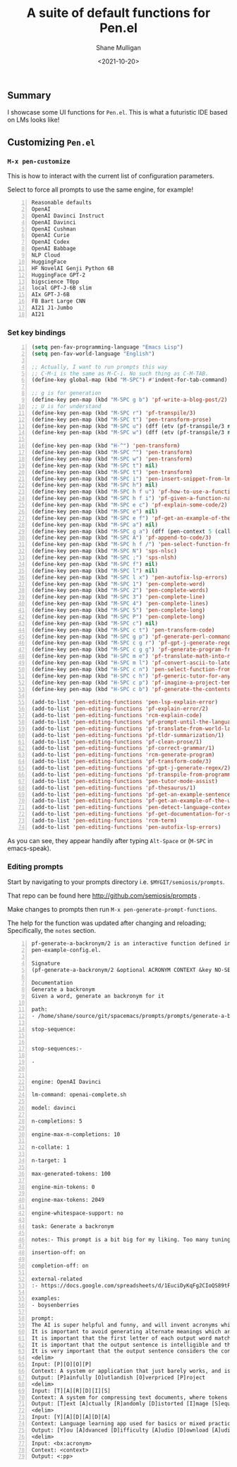 #+LATEX_HEADER: \usepackage[margin=0.5in]{geometry}
#+OPTIONS: toc:nil

#+HUGO_BASE_DIR: /home/shane/dump/home/shane/notes/ws/blog/blog
#+HUGO_SECTION: ./posts

#+TITLE: A suite of default functions for Pen.el
#+DATE: <2021-10-20>
#+AUTHOR: Shane Mulligan
#+KEYWORDS: gpt nlp llm emacs pen

** Summary

I showcase some UI functions for =Pen.el=.
This is what a futuristic IDE based on LMs
looks like!

** Customizing =Pen.el=
*** =M-x pen-customize=

This is how to interact with the current list of configuration parameters.

Select to force all prompts to use the same engine, for example!

#+BEGIN_SRC text -n :async :results verbatim code
  Reasonable defaults
  OpenAI
  OpenAI Davinci Instruct
  OpenAI Davinci
  OpenAI Cushman
  OpenAI Curie
  OpenAI Codex
  OpenAI Babbage
  NLP Cloud
  HuggingFace
  HF NovelAI Genji Python 6B
  HuggingFace GPT-2
  bigscience T0pp
  local GPT-J-6B slim
  AIx GPT-J-6B
  FB Bart Large CNN
  AI21 J1-Jumbo
  AI21
#+END_SRC

#+BEGIN_EXPORT html
<!-- Play on asciinema.com -->
<!-- <a title="asciinema recording" href="https://asciinema.org/a/Pq0QgutlOeTME6G9H4ntAwJQO" target="_blank"><img alt="asciinema recording" src="https://asciinema.org/a/Pq0QgutlOeTME6G9H4ntAwJQO.svg" /></a> -->
<!-- Play on the blog -->
<script src="https://asciinema.org/a/Pq0QgutlOeTME6G9H4ntAwJQO.js" id="asciicast-Pq0QgutlOeTME6G9H4ntAwJQO" async></script>
#+END_EXPORT

*** Set key bindings

[[./penel-bindings-example.png]]

#+BEGIN_SRC emacs-lisp -n :async :results verbatim code
  (setq pen-fav-programming-language "Emacs Lisp")
  (setq pen-fav-world-language "English")
  
  ;; Actually, I want to run prompts this way
  ;; C-M-i is the same as M-C-i. No such thing as C-M-TAB.
  (define-key global-map (kbd "M-SPC") #'indent-for-tab-command)
  
  ;; g is for generation
  (define-key pen-map (kbd "M-SPC g b") 'pf-write-a-blog-post/2)
  ;; U is for understand
  (define-key pen-map (kbd "M-SPC r") 'pf-transpile/3)
  (define-key pen-map (kbd "M-SPC t") 'pen-transform-prose)
  (define-key pen-map (kbd "M-SPC u") (dff (etv (pf-transpile/3 nil nil (sor pen-fav-programming-language)))))
  (define-key pen-map (kbd "M-SPC w") (dff (etv (pf-transpile/3 nil nil (sor pen-fav-world-language)))))
  
  (define-key pen-map (kbd "H-^") 'pen-transform)
  (define-key pen-map (kbd "M-SPC ^") 'pen-transform)
  (define-key pen-map (kbd "M-SPC w") 'pen-transform)
  (define-key pen-map (kbd "M-SPC t") nil)
  (define-key pen-map (kbd "M-SPC t") 'pen-transform)
  (define-key pen-map (kbd "M-SPC i") 'pen-insert-snippet-from-lm)
  (define-key pen-map (kbd "M-SPC h") nil)
  (define-key pen-map (kbd "M-SPC h f u") 'pf-how-to-use-a-function/2)
  (define-key pen-map (kbd "M-SPC h f i") 'pf-given-a-function-name-show-the-import/2)
  (define-key pen-map (kbd "M-SPC e c") 'pf-explain-some-code/2)
  (define-key pen-map (kbd "M-SPC e") nil)
  (define-key pen-map (kbd "M-SPC e f") 'pf-get-an-example-of-the-usage-of-a-function/2)
  (define-key pen-map (kbd "M-SPC a") nil)
  (define-key pen-map (kbd "M-SPC g a") (dff (pen-context 5 (call-interactively 'pf-append-to-code/3))))
  (define-key pen-map (kbd "M-SPC A") 'pf-append-to-code/3)
  (define-key pen-map (kbd "M-SPC h f /") 'pen-select-function-from-nl)
  (define-key pen-map (kbd "M-SPC N") 'sps-nlsc)
  (define-key pen-map (kbd "M-SPC ;") 'sps-nlsh)
  (define-key pen-map (kbd "M-SPC f") nil)
  (define-key pen-map (kbd "M-SPC l") nil)
  (define-key pen-map (kbd "M-SPC l x") 'pen-autofix-lsp-errors)
  (define-key pen-map (kbd "M-SPC 1") 'pen-complete-word)
  (define-key pen-map (kbd "M-SPC 2") 'pen-complete-words)
  (define-key pen-map (kbd "M-SPC 3") 'pen-complete-line)
  (define-key pen-map (kbd "M-SPC 4") 'pen-complete-lines)
  (define-key pen-map (kbd "M-SPC 5") 'pen-complete-long)
  (define-key pen-map (kbd "M-SPC P") 'pen-complete-long)
  (define-key pen-map (kbd "M-SPC c") nil)
  (define-key pen-map (kbd "M-SPC c t") 'pen-transform-code)
  (define-key pen-map (kbd "M-SPC g p") 'pf-generate-perl-command/1)
  (define-key pen-map (kbd "M-SPC c g r") 'pf-gpt-j-generate-regex/2)
  (define-key pen-map (kbd "M-SPC c g g") 'pf-generate-program-from-nl/3)
  (define-key pen-map (kbd "H-SPC m e") 'pf-translate-math-into-natural-language/1)
  (define-key pen-map (kbd "H-SPC m l") 'pf-convert-ascii-to-latex-equation/1)
  (define-key pen-map (kbd "H-SPC c n") 'pen-select-function-from-nl)
  (define-key pen-map (kbd "H-SPC c h") 'pf-generic-tutor-for-any-topic/2)
  (define-key pen-map (kbd "H-SPC c p") 'pf-imagine-a-project-template/1)
  (define-key pen-map (kbd "H-SPC c b") 'pf-generate-the-contents-of-a-new-file/6)
  
  (add-to-list 'pen-editing-functions 'pen-lsp-explain-error)
  (add-to-list 'pen-editing-functions 'pf-explain-error/2)
  (add-to-list 'pen-editing-functions 'rcm-explain-code)
  (add-to-list 'pen-editing-functions 'pf-prompt-until-the-language-model-believes-it-has-hit-the-end/1)
  (add-to-list 'pen-editing-functions 'pf-translate-from-world-language-x-to-y/3)
  (add-to-list 'pen-editing-functions 'pf-tldr-summarization/1)
  (add-to-list 'pen-editing-functions 'pf-clean-prose/1)
  (add-to-list 'pen-editing-functions 'pf-correct-grammar/1)
  (add-to-list 'pen-editing-functions 'rcm-generate-program)
  (add-to-list 'pen-editing-functions 'pf-transform-code/3)
  (add-to-list 'pen-editing-functions 'pf-gpt-j-generate-regex/2)
  (add-to-list 'pen-editing-functions 'pf-transpile-from-programming-language-x-to-y/3)
  (add-to-list 'pen-editing-functions 'pen-tutor-mode-assist)
  (add-to-list 'pen-editing-functions 'pf-thesaurus/1)
  (add-to-list 'pen-editing-functions 'pf-get-an-example-sentence-for-a-word/1)
  (add-to-list 'pen-editing-functions 'pf-get-an-example-of-the-usage-of-a-function/2)
  (add-to-list 'pen-editing-functions 'pen-detect-language-context)
  (add-to-list 'pen-editing-functions 'pf-get-documentation-for-syntax-given-screen/2)
  (add-to-list 'pen-editing-functions 'rcm-term)
  (add-to-list 'pen-editing-functions 'pen-autofix-lsp-errors)
#+END_SRC

As you can see, they appear handily after typing =Alt-Space= or (=M-SPC= in emacs-speak).

#+BEGIN_EXPORT html
<!-- Play on asciinema.com -->
<!-- <a title="asciinema recording" href="https://asciinema.org/a/dVi8ZyPhSONgZkJplJAqDVRnP" target="_blank"><img alt="asciinema recording" src="https://asciinema.org/a/dVi8ZyPhSONgZkJplJAqDVRnP.svg" /></a> -->
<!-- Play on the blog -->
<script src="https://asciinema.org/a/dVi8ZyPhSONgZkJplJAqDVRnP.js" id="asciicast-dVi8ZyPhSONgZkJplJAqDVRnP" async></script>
#+END_EXPORT

*** Editing prompts

Start by navigating to your prompts directory i.e. =$MYGIT/semiosis/prompts=.

That repo can be found here http://github.com/semiosis/prompts .

Make changes to prompts then run =M-x pen-generate-prompt-functions=.

#+BEGIN_EXPORT html
<!-- Play on asciinema.com -->
<!-- <a title="asciinema recording" href="https://asciinema.org/a/RKqt0tM5IGr2unLcSEiVRNJmD" target="_blank"><img alt="asciinema recording" src="https://asciinema.org/a/RKqt0tM5IGr2unLcSEiVRNJmD.svg" /></a> -->
<!-- Play on the blog -->
<script src="https://asciinema.org/a/RKqt0tM5IGr2unLcSEiVRNJmD.js" id="asciicast-RKqt0tM5IGr2unLcSEiVRNJmD" async></script>
#+END_EXPORT

The help for the function was updated after changing and reloading; Specifically, the =notes= section.

#+BEGIN_SRC text -n :async :results verbatim code
  pf-generate-a-backronym/2 is an interactive function defined in
  pen-example-config.el.
  
  Signature
  (pf-generate-a-backronym/2 &optional ACRONYM CONTEXT &key NO-SELECT-RESULT INCLUDE-PROMPT NO-GEN SELECT-ONLY-MATCH VARIADIC-VAR)
  
  Documentation
  Generate a backronym
  Given a word, generate an backronym for it
  
  path:
  - /home/shane/source/git/spacemacs/prompts/prompts/generate-a-backronym-2.prompt
  
  stop-sequence:
  
  
  stop-sequences:- 
  
  - 
  
  
  engine: OpenAI Davinci
  
  lm-command: openai-complete.sh
  
  model: davinci
  
  n-completions: 5
  
  engine-max-n-completions: 10
  
  n-collate: 1
  
  n-target: 1
  
  max-generated-tokens: 100
  
  engine-min-tokens: 0
  
  engine-max-tokens: 2049
  
  engine-whitespace-support: no
  
  task: Generate a backronym
  
  notes:- This prompt is a bit big for my liking. Too many tuning shots.
  
  insertion-off: on
  
  completion-off: on
  
  external-related
  :- https://docs.google.com/spreadsheets/d/1EuciDyKqFg2CIoQS89tF238oGtJq8a4mRx8kV9eA1Lc/edit#gid=2011839893
  
  examples:
  - boysenberries
  
  prompt:
  The AI is super helpful and funny, and will invent acronyms which match each letter.
  It is important to avoid generating alternate meanings which are sexual, drug-related, profane, abusive, or sad in nature. 
  It is important that the first letter of each output word matches the individual letters in the input acronym.
  It is important that the output sentence is intelligible and the words are real words.
  It is very important that the output sentence considers the context provided.
  <delim>
  Input: [P][O][O][P]
  Context: A system or application that just barely works, and is a pain to maintain and extend.
  Output: [P]ainfully [O]utlandish [O]verpriced [P]roject
  <delim>
  Input: [T][A][R][D][I][S]
  Context: A system for compressing text documents, where tokens are turned into images before compression.
  Output: [T]ext [A]ctually [R]andomly [D]istorted [I]mage [S]equences
  <delim>
  Input: [Y][A][D][A][D][A]
  Context: Language learning app used for basics or mixed practice by artificial intelligent systems.
  Output: [Y]ou [A]dvanced [D]ifficulty [A]udio [D]ownload [A]udio 
  <delim>
  Input: <bx:acronym>
  Context: <context>
  Output: <:pp>
#+END_SRC